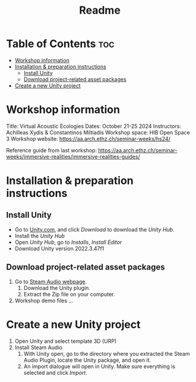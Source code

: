 #+title: Readme

* Table of Contents :toc:
- [[#workshop-information][Workshop information]]
- [[#installation--preparation-instructions][Installation & preparation instructions]]
  - [[#install-unity][Install Unity]]
  - [[#download-project-related-asset-packages][Download project-related asset packages]]
- [[#create-a-new-unity-project][Create a new Unity project]]

* Workshop information

Title: Virtual Acoustic Ecologies
Dates: October 21-25 2024
Instructors: Achilleas Xydis & Constantinos Miltiadis
Workshop space: HIB Open Space 3
Workshop website: https://aa.arch.ethz.ch/seminar-weeks/hs24/

Reference guide from last workshop: https://aa.arch.ethz.ch/seminar-weeks/immersive-realities/immersive-realities-guides/
* Installation & preparation instructions
** Install Unity
+ Go to [[https://unity.com/][Unity.com]], and click /Download/ to download the /Unity Hub/.
+ Install the /Unity Hub/
+ Open /Unity Hub/, go to /Installs/, /Install Editor/
+ Download Unity version  2022.3.47f1
** Download project-related asset packages
1. Go to [[https://valvesoftware.github.io/steam-audio/downloads.html][Steam Audio webpage]].
   1. Download the Unity plugin.
   2. Extract the Zip file on your computer.
2. Workshop demo files ...
* Create a new Unity project
1. Open Unity and select template 3D (URP)
2. Install Steam Audio
   1. With Unity open, go to the directory where you extracted the Steam Audio Plugin, locate the Unity package, and open it.
   2. An import dialogue will open in Unity. Make sure everything is selected and click /Import/.
